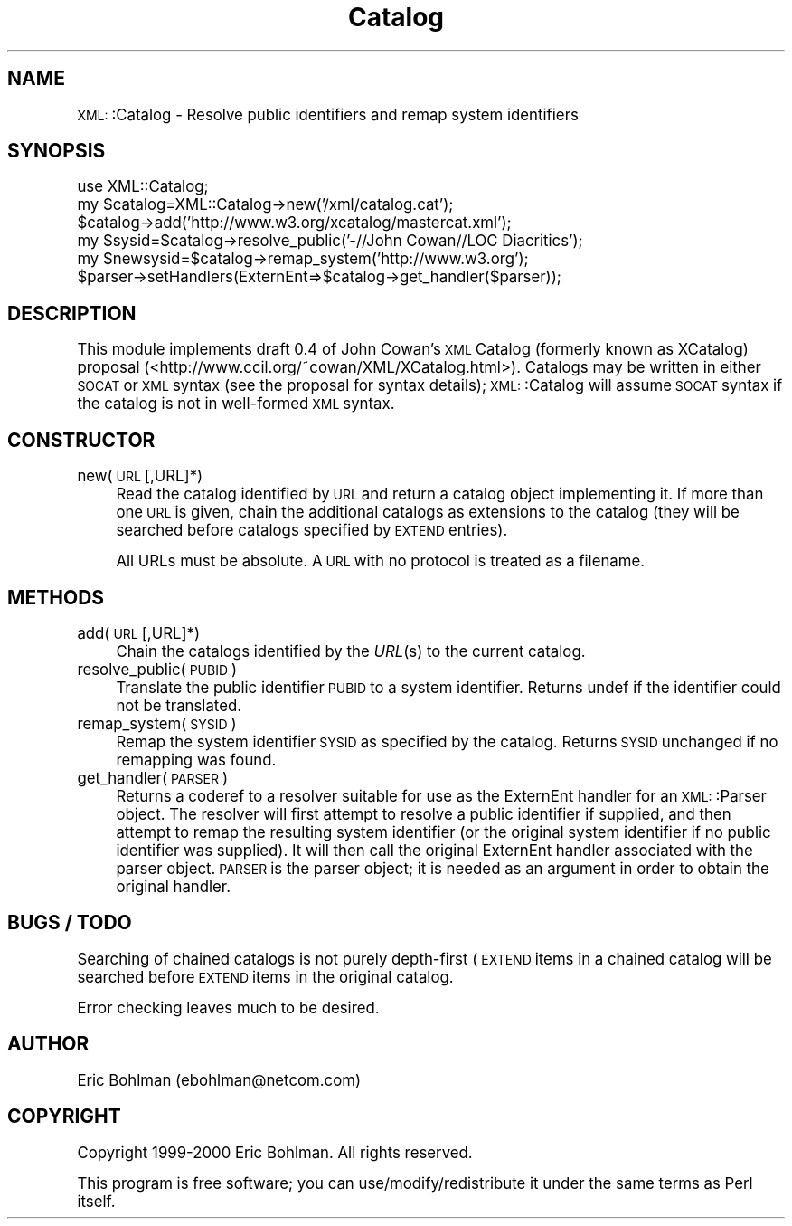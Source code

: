 .\" Automatically generated by Pod::Man version 1.15
.\" Mon Apr 23 13:41:09 2001
.\"
.\" Standard preamble:
.\" ======================================================================
.de Sh \" Subsection heading
.br
.if t .Sp
.ne 5
.PP
\fB\\$1\fR
.PP
..
.de Sp \" Vertical space (when we can't use .PP)
.if t .sp .5v
.if n .sp
..
.de Ip \" List item
.br
.ie \\n(.$>=3 .ne \\$3
.el .ne 3
.IP "\\$1" \\$2
..
.de Vb \" Begin verbatim text
.ft CW
.nf
.ne \\$1
..
.de Ve \" End verbatim text
.ft R

.fi
..
.\" Set up some character translations and predefined strings.  \*(-- will
.\" give an unbreakable dash, \*(PI will give pi, \*(L" will give a left
.\" double quote, and \*(R" will give a right double quote.  | will give a
.\" real vertical bar.  \*(C+ will give a nicer C++.  Capital omega is used
.\" to do unbreakable dashes and therefore won't be available.  \*(C` and
.\" \*(C' expand to `' in nroff, nothing in troff, for use with C<>
.tr \(*W-|\(bv\*(Tr
.ds C+ C\v'-.1v'\h'-1p'\s-2+\h'-1p'+\s0\v'.1v'\h'-1p'
.ie n \{\
.    ds -- \(*W-
.    ds PI pi
.    if (\n(.H=4u)&(1m=24u) .ds -- \(*W\h'-12u'\(*W\h'-12u'-\" diablo 10 pitch
.    if (\n(.H=4u)&(1m=20u) .ds -- \(*W\h'-12u'\(*W\h'-8u'-\"  diablo 12 pitch
.    ds L" ""
.    ds R" ""
.    ds C` ""
.    ds C' ""
'br\}
.el\{\
.    ds -- \|\(em\|
.    ds PI \(*p
.    ds L" ``
.    ds R" ''
'br\}
.\"
.\" If the F register is turned on, we'll generate index entries on stderr
.\" for titles (.TH), headers (.SH), subsections (.Sh), items (.Ip), and
.\" index entries marked with X<> in POD.  Of course, you'll have to process
.\" the output yourself in some meaningful fashion.
.if \nF \{\
.    de IX
.    tm Index:\\$1\t\\n%\t"\\$2"
..
.    nr % 0
.    rr F
.\}
.\"
.\" For nroff, turn off justification.  Always turn off hyphenation; it
.\" makes way too many mistakes in technical documents.
.hy 0
.if n .na
.\"
.\" Accent mark definitions (@(#)ms.acc 1.5 88/02/08 SMI; from UCB 4.2).
.\" Fear.  Run.  Save yourself.  No user-serviceable parts.
.bd B 3
.    \" fudge factors for nroff and troff
.if n \{\
.    ds #H 0
.    ds #V .8m
.    ds #F .3m
.    ds #[ \f1
.    ds #] \fP
.\}
.if t \{\
.    ds #H ((1u-(\\\\n(.fu%2u))*.13m)
.    ds #V .6m
.    ds #F 0
.    ds #[ \&
.    ds #] \&
.\}
.    \" simple accents for nroff and troff
.if n \{\
.    ds ' \&
.    ds ` \&
.    ds ^ \&
.    ds , \&
.    ds ~ ~
.    ds /
.\}
.if t \{\
.    ds ' \\k:\h'-(\\n(.wu*8/10-\*(#H)'\'\h"|\\n:u"
.    ds ` \\k:\h'-(\\n(.wu*8/10-\*(#H)'\`\h'|\\n:u'
.    ds ^ \\k:\h'-(\\n(.wu*10/11-\*(#H)'^\h'|\\n:u'
.    ds , \\k:\h'-(\\n(.wu*8/10)',\h'|\\n:u'
.    ds ~ \\k:\h'-(\\n(.wu-\*(#H-.1m)'~\h'|\\n:u'
.    ds / \\k:\h'-(\\n(.wu*8/10-\*(#H)'\z\(sl\h'|\\n:u'
.\}
.    \" troff and (daisy-wheel) nroff accents
.ds : \\k:\h'-(\\n(.wu*8/10-\*(#H+.1m+\*(#F)'\v'-\*(#V'\z.\h'.2m+\*(#F'.\h'|\\n:u'\v'\*(#V'
.ds 8 \h'\*(#H'\(*b\h'-\*(#H'
.ds o \\k:\h'-(\\n(.wu+\w'\(de'u-\*(#H)/2u'\v'-.3n'\*(#[\z\(de\v'.3n'\h'|\\n:u'\*(#]
.ds d- \h'\*(#H'\(pd\h'-\w'~'u'\v'-.25m'\f2\(hy\fP\v'.25m'\h'-\*(#H'
.ds D- D\\k:\h'-\w'D'u'\v'-.11m'\z\(hy\v'.11m'\h'|\\n:u'
.ds th \*(#[\v'.3m'\s+1I\s-1\v'-.3m'\h'-(\w'I'u*2/3)'\s-1o\s+1\*(#]
.ds Th \*(#[\s+2I\s-2\h'-\w'I'u*3/5'\v'-.3m'o\v'.3m'\*(#]
.ds ae a\h'-(\w'a'u*4/10)'e
.ds Ae A\h'-(\w'A'u*4/10)'E
.    \" corrections for vroff
.if v .ds ~ \\k:\h'-(\\n(.wu*9/10-\*(#H)'\s-2\u~\d\s+2\h'|\\n:u'
.if v .ds ^ \\k:\h'-(\\n(.wu*10/11-\*(#H)'\v'-.4m'^\v'.4m'\h'|\\n:u'
.    \" for low resolution devices (crt and lpr)
.if \n(.H>23 .if \n(.V>19 \
\{\
.    ds : e
.    ds 8 ss
.    ds o a
.    ds d- d\h'-1'\(ga
.    ds D- D\h'-1'\(hy
.    ds th \o'bp'
.    ds Th \o'LP'
.    ds ae ae
.    ds Ae AE
.\}
.rm #[ #] #H #V #F C
.\" ======================================================================
.\"
.IX Title "Catalog 3"
.TH Catalog 3 "perl v5.6.1" "2000-09-21" "User Contributed Perl Documentation"
.UC
.SH "NAME"
\&\s-1XML:\s0:Catalog \- Resolve public identifiers and remap system identifiers
.SH "SYNOPSIS"
.IX Header "SYNOPSIS"
.Vb 6
\&  use XML::Catalog;
\&  my $catalog=XML::Catalog->new('/xml/catalog.cat');
\&  $catalog->add('http://www.w3.org/xcatalog/mastercat.xml');
\&  my $sysid=$catalog->resolve_public('-//John Cowan//LOC Diacritics');
\&  my $newsysid=$catalog->remap_system('http://www.w3.org');
\&  $parser->setHandlers(ExternEnt=>$catalog->get_handler($parser));
.Ve
.SH "DESCRIPTION"
.IX Header "DESCRIPTION"
This module implements draft 0.4 of John Cowan's \s-1XML\s0 Catalog (formerly 
known as XCatalog) proposal 
(<http://www.ccil.org/~cowan/XML/XCatalog.html>).  Catalogs may be written 
in either \s-1SOCAT\s0 or \s-1XML\s0 syntax (see the proposal for syntax details); 
\&\s-1XML:\s0:Catalog will assume \s-1SOCAT\s0 syntax if the catalog is not in well-formed 
\&\s-1XML\s0 syntax.
.SH "CONSTRUCTOR"
.IX Header "CONSTRUCTOR"
.Ip "new(\s-1URL\s0 [,URL]*)" 4
.IX Item "new(URL [,URL]*)"
Read the catalog identified by \s-1URL\s0 and return a catalog object 
implementing it.  If more than one \s-1URL\s0 is given, chain the additional 
catalogs as extensions to the catalog (they will be searched before 
catalogs specified by \s-1EXTEND\s0 entries).
.Sp
All URLs must be absolute.  A \s-1URL\s0 with no protocol is treated as a 
filename.
.SH "METHODS"
.IX Header "METHODS"
.Ip "add(\s-1URL\s0 [,URL]*)" 4
.IX Item "add(URL [,URL]*)"
Chain the catalogs identified by the \fIURL\fR\|(s) to the current catalog.
.Ip "resolve_public(\s-1PUBID\s0)" 4
.IX Item "resolve_public(PUBID)"
Translate the public identifier \s-1PUBID\s0 to a system identifier.  Returns 
undef if the identifier could not be translated.
.Ip "remap_system(\s-1SYSID\s0)" 4
.IX Item "remap_system(SYSID)"
Remap the system identifier \s-1SYSID\s0 as specified by the catalog.  Returns 
\&\s-1SYSID\s0 unchanged if no remapping was found.
.Ip "get_handler(\s-1PARSER\s0)" 4
.IX Item "get_handler(PARSER)"
Returns a coderef to a resolver suitable for use as the ExternEnt handler 
for an \s-1XML:\s0:Parser object.  The resolver will first attempt to resolve a 
public identifier if supplied, and then attempt to remap the resulting 
system identifier (or the original system identifier if no public 
identifier was supplied).  It will then call the original ExternEnt handler 
associated with the parser object.  \s-1PARSER\s0 is the parser object; it is 
needed as an argument in order to obtain the original handler.
.SH "BUGS / TODO"
.IX Header "BUGS / TODO"
Searching of chained catalogs is not purely depth-first (\s-1EXTEND\s0 items in a 
chained catalog will be searched before \s-1EXTEND\s0 items in the original 
catalog.
.PP
Error checking leaves much to be desired.
.SH "AUTHOR"
.IX Header "AUTHOR"
Eric Bohlman (ebohlman@netcom.com)
.SH "COPYRIGHT"
.IX Header "COPYRIGHT"
Copyright 1999\-2000 Eric Bohlman.  All rights reserved.
.PP
This program is free software; you can use/modify/redistribute it under the 
same terms as Perl itself.
